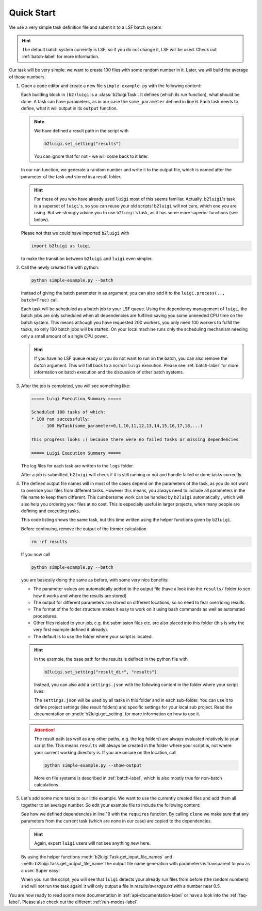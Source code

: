 .. _quick-start-label:

Quick Start
===========

We use a very simple task definition file and submit it to a LSF batch system.

.. hint::
    The default batch system currently is LSF, so if you do not change it, LSF will be
    used. Check out :ref:`batch-label` for more information.

Our task will be very simple: we want to create 100 files with some random number in it.
Later, we will build the average of those numbers.

1.  Open a code editor and create a new file ``simple-example.py`` with the following content:

    .. literalinclude:: ../../tests/doc_examples/simple_example.py

    Each building block in ``(b2)luigi`` is a :class:`b2luigi.Task`.
    It defines (which its run function), what should be done.
    A task can have parameters, as in our case the ``some_parameter`` defined in line 6.
    Each task needs to define, what it will output in its ``output`` function.

    .. note::

        We have defined a result path in the script with

        .. code-block:: python

            b2luigi.set_setting("results")

        You can ignore that for not - we will come back to it later.

    In our run function, we generate a random number and write it to the output file,
    which is named after the parameter of the task and stored in a result folder.

    .. hint::

        For those of you who have already used ``luigi`` most of this seems familiar.
        Actually, ``b2luigi``'s task is a superset of ``luigi``'s, so you can reuse
        your old scripts!
        ``b2luigi`` will not care, which one you are using.
        But we strongly advice you to use ``b2luigi``'s task, as it has some more
        superior functions (see below).

    Please not that we could have imported ``b2luigi`` with

    .. code-block:: python

        import b2luigi as luigi

    to make the transition between ``b2luigi`` and ``luigi`` even simpler.

2.  Call the newly created file with python:

    .. code-block:: bash

        python simple-example.py --batch

    Instead of giving the batch parameter in as argument, you can also add it
    to the ``luigi.process(.., batch=True)`` call.

    Each task will be scheduled as a batch job to your LSF queue.
    Using the dependency management of ``luigi``, the batch jobs are only scheduled when all dependencies are fulfilled
    saving you some unneeded CPU time on the batch system.
    This means although you have requested 200 workers, you only need
    100 workers to fulfill the tasks, so only 100 batch jobs will be started.
    On your local machine runs only the scheduling mechanism needing only a small amount of a single CPU power.

    .. hint::

        If you have no LSF queue ready or you do not want to run on the batch,
        you can also remove the `batch` argument.
        This will fall back to a normal ``luigi`` execution.
        Please see :ref:`batch-label` for more information on batch execution
        and the discussion of other batch systems.


3.  After the job is completed, you will see something like:

    .. code-block::

        ===== Luigi Execution Summary =====

        Scheduled 100 tasks of which:
        * 100 ran successfully:
            - 100 MyTask(some_parameter=0,1,10,11,12,13,14,15,16,17,18,...)

        This progress looks :) because there were no failed tasks or missing dependencies

        ===== Luigi Execution Summary =====

    The log files for each task are written to the ``logs`` folder.

    After a job is submitted, ``b2luigi`` will check if it is still running or not and handle failed or done tasks correctly.

4.  The defined output file names will in most of the cases depend on the parameters of the task, as
    you do not want to override your files from different tasks.
    However this means, you always need to include all parameters in the file name to keep them different.
    This cumbersome work can be handled by ``b2luigi`` automatically ,
    which will also help you ordering your files at no cost.
    This is especially useful in larger projects, when many people are defining and executing tasks.

    This code listing shows the same task, but this time written using the helper
    functions given by ``b2luigi``.

    .. literalinclude:: ../../tests/doc_examples/simple_example_b2luigi.py

    Before continuing, remove the output of the former calculation.

    .. code-block:: bash

        rm -rf results

    If you now call

    .. code-block:: bash

        python simple-example.py --batch

    you are basically doing the same as before, with some very nice benefits:

    * The parameter values are automatically added to the output file (have a look into the ``results/``
      folder to see how it works and where the results are stored)
    * The output for different parameters are stored on different locations, so no need to fear overriding
      results.
    * The format of the folder structure makes it easy to work on it using bash commands as well as
      automated procedures.
    * Other files related to your job, e.g. the submission files etc. are also placed into this
      folder (this is why the very first example defined it already).
    * The default is to use the folder where your script is located.

    .. hint::
        In the example, the base path for the results is defined in the python file with

        .. code-block:: python

            b2luigi.set_setting("result_dir", "results")

        Instead, you can also add a ``settings.json`` with the following content
        in the folder where your script lives:

        .. literalinclude:: ../../tests/doc_examples/settings.json
            :language: json

        The ``settings.json`` will be used by all tasks in this folder and in each sub-folder.
        You can use it to define project settings (like result folders) and specific settings for your
        local sub project. Read the documentation on :meth:`b2luigi.get_setting` for
        more information on how to use it.

    .. attention::
        The result path (as well as any other paths, e.g. the log folders) are always evaluated
        relatively to your script file.
        This means ``results`` will always be created in the folder where your script is,
        not where your current working directory is.
        If you are unsure on the location, call

        .. code-block:: bash

            python simple-example.py --show-output

        More on file systems is described in :ref:`batch-label`, which is also mostly
        true for non-batch calculations.

5.  Let's add some more tasks to our little example. We want to use the currently created files
    and add them all together to an average number.
    So edit your example file to include the following content:

    .. literalinclude:: ../../tests/doc_examples/simple_example_b2luigi_2.py

    See how we defined dependencies in line 19 with the ``requires`` function.
    By calling ``clone`` we make sure that any parameters from the current task (which are none in our case)
    are copied to the dependencies.

    .. hint::

        Again, expert ``luigi`` users will not see anything new here.

    By using the helper functions :meth:`b2luigi.Task.get_input_file_names`
    and :meth:`b2luigi.Task.get_output_file_name` the output file name generation with parameters
    is transparent to you as a user.
    Super easy!

    When you run the script, you will see that ``luigi`` detects your already run files
    from before (the random numbers) and will not run the task again!
    It will only output a file in `results/average.txt` with a number near 0.5.

You are now ready to read some more documentation in :ref:`api-documentation-label` or have a look into the :ref:`faq-label`.
Please also check out the different :ref:`run-modes-label`.
